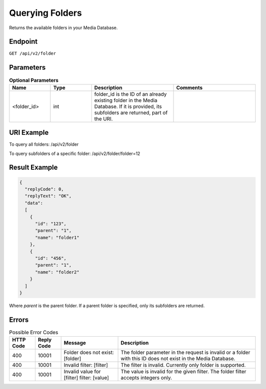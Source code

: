 Querying Folders
================

Returns the available folders in your Media Database.

Endpoint
--------

``GET /api/v2/folder``

Parameters
----------

.. list-table:: **Optional Parameters**
   :header-rows: 1
   :widths: 20 20 40 40

   * - Name
     - Type
     - Description
     - Comments
   * - <folder_id>
     - int
     - folder_id is the ID of an already existing folder in the Media Database. If it is provided, its subfolders are returned, part of the URI.
     -

URI Example
-----------

To query all folders:
/api/v2/folder

To query subfolders of a specific folder:
/api/v2/folder/folder=12

Result Example
--------------

.. code-block:: json

   {
     "replyCode": 0,
     "replyText": "OK",
     "data":
     [
       {
         "id": "123",
         "parent": "1",
         "name": "folder1"
       },
       {
         "id": "456",
         "parent": "1",
         "name": "folder2"
       }
     ]
   }

Where *parent* is the parent folder. If a parent folder is specified, only its subfolders are returned.

Errors
------

.. list-table:: Possible Error Codes
   :header-rows: 1

   * - HTTP Code
     - Reply Code
     - Message
     - Description
   * - 400
     - 10001
     - Folder does not exist: [folder]
     - The folder parameter in the request is invalid or a folder with this ID does not exist in the Media Database.
   * - 400
     - 10001
     - Invalid filter: [filter]
     - The filter is invalid. Currently only folder is supported.
   * - 400
     - 10001
     - Invalid value for [filter] filter: [value]
     - The value is invalid for the given filter. The folder filter accepts integers only.
